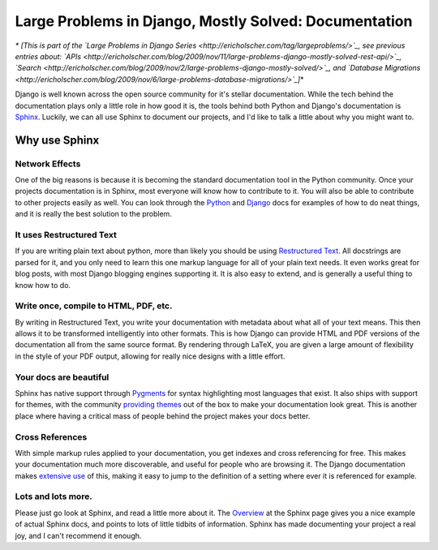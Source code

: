 .. post:: 2010-02-05 01:43:55

Large Problems in Django, Mostly Solved: Documentation
======================================================

*\* [This is part of the `Large Problems in Django Series <http://ericholscher.com/tag/largeproblems/>`_, see previous entries about: `APIs <http://ericholscher.com/blog/2009/nov/11/large-problems-django-mostly-solved-rest-api/>`_, `Search <http://ericholscher.com/blog/2009/nov/2/large-problems-django-mostly-solved/>`_, and `Database Migrations <http://ericholscher.com/blog/2009/nov/6/large-problems-database-migrations/>`_]*\*

Django is well known across the open source community for it's
stellar documentation. While the tech behind the documentation
plays only a little role in how good it is, the tools behind both
Python and Django's documentation is
`Sphinx <http://sphinx.pocoo.org/index.html>`_. Luckily, we can all
use Sphinx to document our projects, and I'd like to talk a little
about why you might want to.

Why use Sphinx
~~~~~~~~~~~~~~

Network Effects
'''''''''''''''

One of the big reasons is because it is becoming the standard
documentation tool in the Python community. Once your projects
documentation is in Sphinx, most everyone will know how to
contribute to it. You will also be able to contribute to other
projects easily as well. You can look through the
`Python <http://code.python.org/hg/trunk/file/99eac34f25bb/Doc/>`_
and
`Django <http://code.djangoproject.com/browser/django/trunk/docs>`_
docs for examples of how to do neat things, and it is really the
best solution to the problem.

It uses Restructured Text
'''''''''''''''''''''''''

If you are writing plain text about python, more than likely you
should be using
`Restructured Text <http://sphinx.pocoo.org/rest.html>`_. All
docstrings are parsed for it, and you only need to learn this one
markup language for all of your plain text needs. It even works
great for blog posts, with most Django blogging engines supporting
it. It is also easy to extend, and is generally a useful thing to
know how to do.

Write once, compile to HTML, PDF, etc.
''''''''''''''''''''''''''''''''''''''

By writing in Restructured Text, you write your documentation with
metadata about what all of your text means. This then allows it to
be transformed intelligently into other formats. This is how Django
can provide HTML and PDF versions of the documentation all from the
same source format. By rendering through LaTeX, you are given a
large amount of flexibility in the style of your PDF output,
allowing for really nice designs with a little effort.

Your docs are beautiful
'''''''''''''''''''''''

Sphinx has native support through
`Pygments <http://pygments.org/>`_ for syntax highlighting most
languages that exist. It also ships with support for themes, with
the community
`providing <http://github.com/bartTC/sphinx-schemes>`_
`themes <http://github.com/coordt/ADCtheme>`_ out of the box to
make your documentation look great. This is another place where
having a critical mass of people behind the project makes your docs
better.

Cross References
''''''''''''''''

With simple markup rules applied to your documentation, you get
indexes and cross referencing for free. This makes your
documentation much more discoverable, and useful for people who are
browsing it. The Django documentation makes
`extensive use <http://docs.djangoproject.com/en/dev/topics/testing/#id1>`_
of this, making it easy to jump to the definition of a setting
where ever it is referenced for example.

Lots and lots more.
'''''''''''''''''''

Please just go look at Sphinx, and read a little more about it. The
`Overview <http://sphinx.pocoo.org/contents.html>`_ at the Sphinx
page gives you a nice example of actual Sphinx docs, and points to
lots of little tidbits of information. Sphinx has made documenting
your project a real joy, and I can't recommend it enough.


